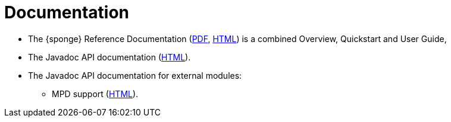= Documentation
:page-permalink: /documentation/

* The {sponge} Reference Documentation (link:/docs/sponge-reference.pdf[PDF], link:/docs/sponge-reference.html[HTML]) is a combined Overview, Quickstart and User Guide,
* The Javadoc API documentation (link:/docs/javadoc/index.html[HTML]).
* The Javadoc API documentation for external modules:
** MPD support (link:/docs/javadoc/external_mpd/index.html[HTML]).
